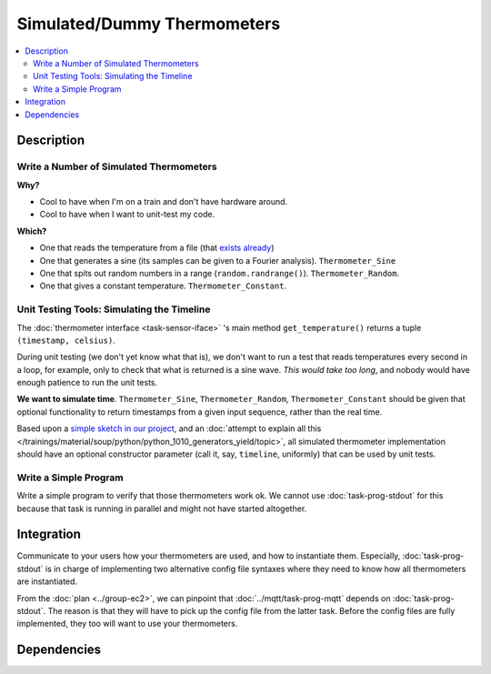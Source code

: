 .. ot-task:: ec2.sensors.task_simu
   :dependencies: ec2.sensors.task_sensor_iface
   :percent-done: 0

Simulated/Dummy Thermometers
============================

.. contents::
   :local:

Description
-----------

Write a Number of Simulated Thermometers
........................................
  
**Why?**
  
* Cool to have when I'm on a train and don't have hardware around.
* Cool to have when I want to unit-test my code.
  
**Which?**

* One that reads the temperature from a file (that `exists already
  <https://github.com/jfasch/FH-ECE-19/blob/master/src/ece19/sensors/file_thermometer.py>`__)
* One that generates a sine (its samples can be given to a Fourier
  analysis). ``Thermometer_Sine``
* One that spits out random numbers in a range
  (``random.randrange()``). ``Thermometer_Random``.
* One that gives a constant temperature. ``Thermometer_Constant``.

Unit Testing Tools: Simulating the Timeline
...........................................

The :doc:`thermometer interface <task-sensor-iface>` 's main method
``get_temperature()`` returns a tuple ``(timestamp, celsius)``.

During unit testing (we don't yet know what that is), we don't want to
run a test that reads temperatures every second in a loop, for
example, only to check that what is returned is a sine wave. *This
would take too long*, and nobody would have enough patience to run the
unit tests.

**We want to simulate time**. ``Thermometer_Sine``,
``Thermometer_Random``, ``Thermometer_Constant`` should be given that
optional functionality to return timestamps from a given input
sequence, rather than the real time.

Based upon a `simple sketch in our project
<https://github.com/jfasch/FH-ECE-19/blob/master/tests/timeline-example.py>`__,
and an :doc:`attempt to explain all this
</trainings/material/soup/python/python_1010_generators_yield/topic>`,
all simulated thermometer implementation should have an optional
constructor parameter (call it, say, ``timeline``, uniformly) that can
be used by unit tests.
  
Write a Simple Program
......................

Write a simple program to verify that those thermometers work ok. We
cannot use :doc:`task-prog-stdout` for this because that task is
running in parallel and might not have started altogether.

Integration
-----------

Communicate to your users how your thermometers are used, and how to
instantiate them. Especially, :doc:`task-prog-stdout` is in charge of
implementing two alternative config file syntaxes where they need to
know how all thermometers are instantiated.

From the :doc:`plan <../group-ec2>`, we can pinpoint that
:doc:`../mqtt/task-prog-mqtt` depends on :doc:`task-prog-stdout`. The
reason is that they will have to pick up the config file from the
latter task. Before the config files are fully implemented, they too
will want to use your thermometers.

Dependencies
------------

.. ot-graph::
   :entries: ec2.sensors.task_simu
